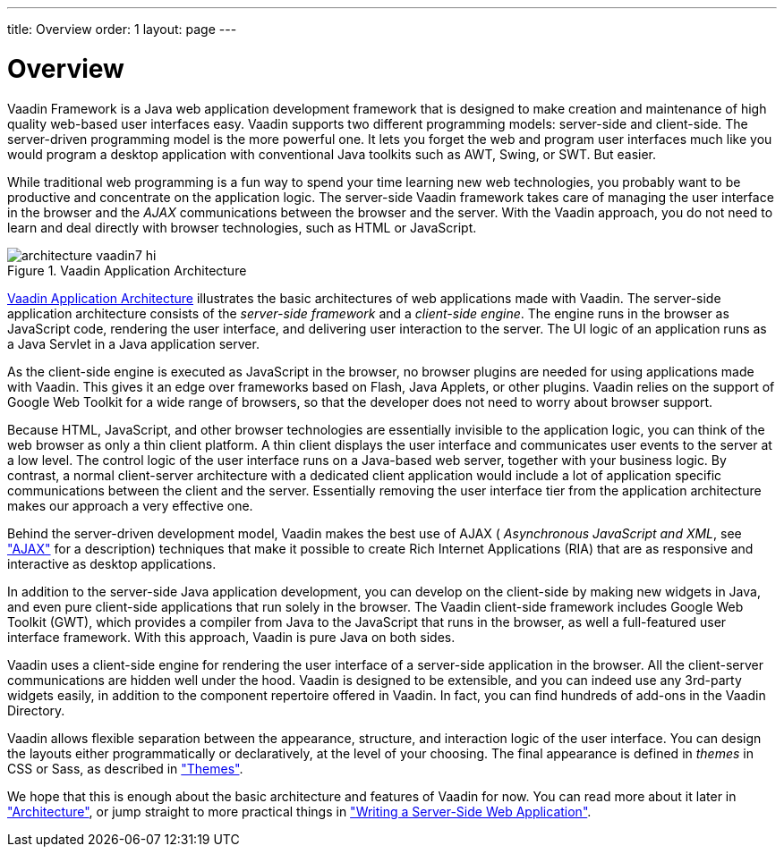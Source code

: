 ---
title: Overview
order: 1
layout: page
---

[[intro.overview]]
= Overview

Vaadin Framework is a Java web application development framework that is
designed to make creation and maintenance of high quality web-based user
interfaces easy. Vaadin supports two different programming models: server-side
and client-side. The server-driven programming model is the more powerful one.
It lets you forget the web and program user interfaces much like you would
program a desktop application with conventional Java toolkits such as AWT,
Swing, or SWT. But easier.

While traditional web programming is a fun way to spend your time learning new
web technologies, you probably want to be productive and concentrate on the
application logic. The server-side Vaadin framework takes care of managing the
user interface in the browser and the __AJAX__ communications between the
browser and the server. With the Vaadin approach, you do not need to learn and
deal directly with browser technologies, such as HTML or JavaScript.

[[figure.intro.architecture]]
.Vaadin Application Architecture
image::img/architecture-vaadin7-hi.png[scaledwidth=100%]

<<figure.intro.architecture>> illustrates the basic architectures of web
applications made with Vaadin. The server-side application architecture consists
of the __server-side framework__ and a __client-side engine__. The engine runs
in the browser as JavaScript code, rendering the user interface, and delivering
user interaction to the server. The UI logic of an application runs as a Java
Servlet in a Java application server.

As the client-side engine is executed as JavaScript in the browser, no browser
plugins are needed for using applications made with Vaadin. This gives it an
edge over frameworks based on Flash, Java Applets, or other plugins. Vaadin
relies on the support of Google Web Toolkit for a wide range of browsers, so
that the developer does not need to worry about browser support.

Because HTML, JavaScript, and other browser technologies are essentially
invisible to the application logic, you can think of the web browser as only a
thin client platform. A thin client displays the user interface and communicates
user events to the server at a low level. The control logic of the user
interface runs on a Java-based web server, together with your business logic. By
contrast, a normal client-server architecture with a dedicated client
application would include a lot of application specific communications between
the client and the server. Essentially removing the user interface tier from the
application architecture makes our approach a very effective one.

Behind the server-driven development model, Vaadin makes the best use of AJAX (
__Asynchronous JavaScript and XML__, see
<<dummy/../../../framework/architecture/architecture-technology#architecture.technology.ajax,"AJAX">>
for a description) techniques that make it possible to create Rich Internet
Applications (RIA) that are as responsive and interactive as desktop
applications.

In addition to the server-side Java application development, you can develop on
the client-side by making new widgets in Java, and even pure client-side
applications that run solely in the browser. The Vaadin client-side framework
includes Google Web Toolkit (GWT), which provides a compiler from Java to the
JavaScript that runs in the browser, as well a full-featured user interface
framework. With this approach, Vaadin is pure Java on both sides. ((("Google Web
Toolkit")))

Vaadin uses a client-side engine for rendering the user interface of a
server-side application in the browser. All the client-server communications are
hidden well under the hood.
((("JavaScript")))
Vaadin is designed to be extensible, and you can indeed use any 3rd-party
widgets easily, in addition to the component repertoire offered in Vaadin. In
fact, you can find hundreds of add-ons in the Vaadin Directory.

Vaadin allows flexible separation between the appearance, structure, and
interaction logic of the user interface. You can design the layouts either
programmatically or declaratively, at the level of your choosing. The final
appearance is defined in __themes__ in CSS or Sass, as described in
<<dummy/../../../framework/themes/themes-overview.asciidoc#themes.overview,"Themes">>.

We hope that this is enough about the basic architecture and features of Vaadin
for now. You can read more about it later in
<<dummy/../../../framework/architecture/architecture-overview.asciidoc#architecture.overview,"Architecture">>,
or jump straight to more practical things in
<<dummy/../../../framework/application/application-overview.asciidoc#application.overview,"Writing
a Server-Side Web Application">>.

